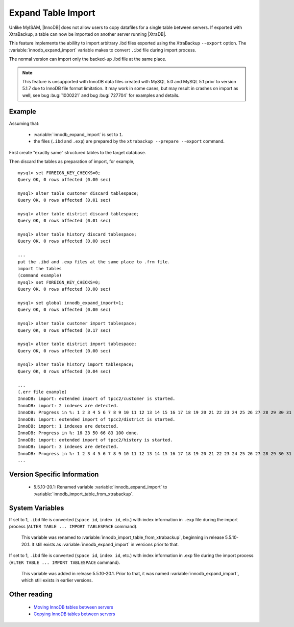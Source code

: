 .. _innodb_expand_import_page:

===================
Expand Table Import
===================

Unlike MyISAM, |InnoDB| does not allow users to copy datafiles for a single table between servers. If exported with XtraBackup, a table can now be imported on another server running |XtraDB|.

This feature implements the abililty to import arbitrary .ibd files exported using the XtraBackup ``--export`` option. The :variable:`innodb_expand_import` variable makes to convert ``.ibd`` file during import process.

The normal version can import only the backed-up .ibd file at the same place.

.. note::

  This feature is unsupported with InnoDB data files created with MySQL 5.0 and MySQL 5.1 prior to version 5.1.7 due to InnoDB file format limitation. It may work in some cases, but may result in crashes on import as well, see bug :bug:`1000221` and bug :bug:`727704` for examples and details.  

Example
=======

Assuming that:

  * :variable:`innodb_expand_import` is set to ``1``.

  * the files (``.ibd`` and ``.exp``) are prepared by the ``xtrabackup --prepare --export`` command.

First create “exactly same” structured tables to the target database.

Then discard the tables as preparation of import, for example, ::

  mysql> set FOREIGN_KEY_CHECKS=0;
  Query OK, 0 rows affected (0.00 sec)

  mysql> alter table customer discard tablespace;
  Query OK, 0 rows affected (0.01 sec)

  mysql> alter table district discard tablespace;
  Query OK, 0 rows affected (0.01 sec)

  mysql> alter table history discard tablespace;
  Query OK, 0 rows affected (0.00 sec)

  ...
  put the .ibd and .exp files at the same place to .frm file.
  import the tables
  (command example)
  mysql> set FOREIGN_KEY_CHECKS=0;
  Query OK, 0 rows affected (0.00 sec)

  mysql> set global innodb_expand_import=1;
  Query OK, 0 rows affected (0.00 sec)

  mysql> alter table customer import tablespace;
  Query OK, 0 rows affected (0.17 sec)

  mysql> alter table district import tablespace;
  Query OK, 0 rows affected (0.00 sec)

  mysql> alter table history import tablespace;
  Query OK, 0 rows affected (0.04 sec)

  ...
  (.err file example)
  InnoDB: import: extended import of tpcc2/customer is started.
  InnoDB: import: 2 indexes are detected.
  InnoDB: Progress in %: 1 2 3 4 5 6 7 8 9 10 11 12 13 14 15 16 17 18 19 20 21 22 23 24 25 26 27 28 29 30 31 32 33 34 35 36 37 38 39 40 41 42 43 44 45 46 47 48 49 50 51 52 53 54 55 56 57 58 59 60 61 62 63 64 65 66 67 68 69 70 71 72 73 74 75 76 77 78 79 80 81 82 83 84 85 86 87 88 89 90 91 92 93 94 95 96 97 98 99 100 done.
  InnoDB: import: extended import of tpcc2/district is started.
  InnoDB: import: 1 indexes are detected.
  InnoDB: Progress in %: 16 33 50 66 83 100 done.
  InnoDB: import: extended import of tpcc2/history is started.
  InnoDB: import: 3 indexes are detected.
  InnoDB: Progress in %: 1 2 3 4 5 6 7 8 9 10 11 12 13 14 15 16 17 18 19 20 21 22 23 24 25 26 27 28 29 30 31 32 33 34 35 36 37 38 39 40 41 42 43 44 45 46 47 48 49 50 51 52 53 54 55 56 57 58 59 60 61 62 63 64 65 66 67 68 69 70 71 72 73 74 75 76 77 78 79 80 81 82 83 84 85 86 87 88 89 90 91 92 93 94 95 96 97 98 99 100 done.
  ...

Version Specific Information
============================

  * 5.5.10-20.1:
    Renamed variable :variable:`innodb_expand_import` to :variable:`innodb_import_table_from_xtrabackup`.

System Variables
================

.. variable:: innodb_expand_import

     :version 5.5.10-20.1: Renamed.
     :cli: Yes
     :conf: Yes
     :scope: Global
     :dyn: Yes
     :vartype: ULONG
     :default: 0
     :range: 0-1

If set to 1, ``.ibd`` file is converted (``space id``, ``index id``, etc.) with index information in ``.exp`` file during the import process (``ALTER TABLE ... IMPORT TABLESPACE`` command).

 This variable was renamed to :variable:`innodb_import_table_from_xtrabackup`, beginning in release 5.5.10-20.1. It still exists as :variable:`innodb_expand_import` in versions prior to that.


.. variable:: innodb_import_table_from_xtrabackup

     :version 5.5.10-20.1: Introduced.
     :cli: Yes
     :conf: Yes
     :scope: Global
     :dyn: Yes
     :vartype: ULONG
     :default: 0
     :range: 0-1

If set to 1, ``.ibd`` file is converted (``space id``, ``index id``, etc.) with index information in .exp file during the import process (``ALTER TABLE ... IMPORT TABLESPACE`` command).

 This variable was added in release 5.5.10-20.1. Prior to that, it was named :variable:`innodb_expand_import`, which still exists in earlier versions.


.. Other Information


.. TODO

.. Make |XtraDB| to be enable to export .exp file by itself.

.. Suggestion 2 (expand "alter table ... discard tablespace")
.. New variable “innodb_export_at_discard = [0|1]”. When 1, |XtraDB| close the tablespace cleanly (no data in insertbuffer or to purge) and output .exp file at the same place to the .ibd file instead of deleting .ibd file only (default behavior), when “ALTER TABLE … DISCARD TABLESPACE”.

.. I think The default value should be 1 for safety, because 0 deletes the table data… LOCK TABLE also may be needed before the operation (error when doesn``t have LOCK?).

.. (example: move database named ``example``)

.. Source: (innodb_export_at_discard should be 1)

.. lock all tables in the database ``example``
.. "ALTER TABLE ... DISCARD TABLESPACE" for all tables in ``exmple``
.. unlock all tables in the database ``example``
..  (and we need to get all create table clause (e.g. "mysqldump --no-data"))
.. obtain *.ibd *.exp as exported files
.. Target: (innodb_expand_import should be 1)

.. create all tables in ``example``
.. "ALTER TABLE ... DISCARD TABLESPACE" for all tables in ``exmple``
.. overwrite *.ibd and put *.exp from the Target
.. "ALTER TABLE ... IMPORT TABLESPACE" for all tables in ``exmple``
.. I think making the shell to do the above operations automatically is much easier than implement the new SQLs to do them…

.. Suggestion 1 (at shutdown [too simple... **rejected**...])
.. New variable “innodb_export_exp_at_shutdown = [0|1]”. When 1, |XtraDB| outputs .exp files for all |InnoDB| tables at clean shutdown. (works file_per_table mode inly)

.. XtraDB must treat also .exp files along with .ibd files. (e.g. delete files when delete table)


Other reading
=============

  * `Moving InnoDB tables between servers <http://www.mysqlperformanceblog.com/2009/06/08/impossible-possible-moving-innodb-tables-between-servers/>`_

  * `Copying InnoDB tables between servers <http://www.mysqlperformanceblog.com/2009/07/31/copying-innodb-tables-between-servers/>`_
